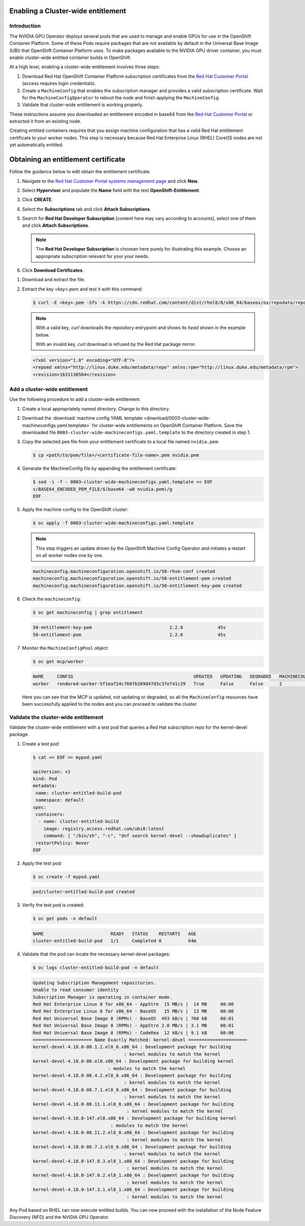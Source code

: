 .. Date: August 26 2021
.. Author: kquinn

.. _cluster-entitlement:

####################################
Enabling a Cluster-wide entitlement
####################################

*************
Introduction
*************

The NVIDIA GPU Operator deploys several pods that are used to manage and enable GPUs for use in the OpenShift Container Platform.
Some of these Pods require packages that are not available by default in the Universal Base Image (UBI) that OpenShift Container
Platform uses. To make packages available to the NVIDIA GPU driver container, you must enable cluster-wide entitled container builds in OpenShift.

At a high level, enabling a cluster-wide entitlement involves three steps:

#. Download Red Hat OpenShift Container Platform subscription certificates from the `Red Hat Customer Portal <https://access.redhat.com/>`_ (access requires login credentials).

#. Create a ``MachineConfig`` that enables the subscription manager and provides a valid subscription certificate. Wait for the ``MachineConfigOperator`` to reboot the node and finish applying the ``MachineConfig``.

#. Validate that cluster-wide entitlement is working properly.

These instructions assume you downloaded an entitlement encoded in base64 from the `Red Hat Customer Portal <https://access.redhat.com/>`_ or extracted it from an existing node.

Creating entitled containers requires that you assign machine configuration that has a valid Red Hat entitlement certificate to your worker nodes. This step is necessary because Red Hat Enterprise Linux (RHEL) CoreOS nodes are not yet automatically entitled.

.. _obtain-entitlement:

####################################################
Obtaining an entitlement certificate
####################################################

Follow the guidance below to edit obtain the entitlement certificate.

#. Navigate to the `Red Hat Customer Portal systems management page <https://access.redhat.com/management/systems/>`_ and click **New**.

   .. image:: graphics/cluster_entitlement_1.png

#. Select **Hypervisor** and populate the **Name** field with the text **OpenShift-Entitlement**.

   .. image:: graphics/entitlement_hypervisor.png

#. Click **CREATE**.

#. Select the **Subscriptions** tab and click **Attach Subscriptions**.

   .. image:: graphics/cluster_entitlement_3.png

#. Search for **Red Hat Developer Subscription** [content here may vary according to accounts], select one of them and click **Attach Subscriptions**.

   .. note::
      The **Red Hat Developer Subscription** is choosen here purely for illustrating this example. Choose an appropriate subscription relevant for your your needs.

#. Click **Download Certificates**.

.. image:: graphics/cluster_entitlement_5.png

#. Download and extract the file.

#. Extract the key *<key>.pem* and test it with this command:

   .. code-block:: console

      $ curl -E <key>.pem -Sfs -k https://cdn.redhat.com/content/dist/rhel8/8/x86_64/baseos/os/repodata/repomd.xml | head -3

   .. note::

      With a valid key, `curl` downloads the repository entrypoint and shows its `head` shown in the example below.

      With an invalid key, `curl` download is refused by the Red Hat package mirror.

   .. code-block:: console

      <?xml version="1.0" encoding="UTF-8"?>
      <repomd xmlns="http://linux.duke.edu/metadata/repo" xmlns:rpm="http://linux.duke.edu/metadata/rpm">
      <revision>1631130504</revision>

**********************************************
Add a cluster-wide entitlement
**********************************************

Use the following procedure to add a cluster-wide entitlement:

#. Create a local appropriately named directory. Change to this directory.

#. Download the :download:`machine config YAML template <download/0003-cluster-wide-machineconfigs.yaml.template>` for cluster-wide entitlements on OpenShift Container Platform. Save the downloaded file ``0003-cluster-wide-machineconfigs.yaml.template`` to the directory created in step 1.

#. Copy the selected ``pem`` file from your entitlement certificate to a local file named ``nvidia.pem``:

   .. code-block:: console

      $ cp <path/to/pem/file>/<certificate-file-name>.pem nvidia.pem

#. Generate the MachineConfig file by appending the entitlement certificate:

   .. code-block:: console

      $ sed -i -f - 0003-cluster-wide-machineconfigs.yaml.template << EOF
      s/BASE64_ENCODED_PEM_FILE/$(base64 -w0 nvidia.pem)/g
      EOF

#. Apply the machine config to the OpenShift cluster:

   .. code-block:: console

      $ oc apply -f 0003-cluster-wide-machineconfigs.yaml.template

   .. note:: This step triggers an update driven by the OpenShift Machine Config Operator and initiates a restart on all worker nodes one by one.

   .. code-block:: console

      machineconfig.machineconfiguration.openshift.io/50-rhsm-conf created
      machineconfig.machineconfiguration.openshift.io/50-entitlement-pem created
      machineconfig.machineconfiguration.openshift.io/50-entitlement-key-pem created

#. Check the ``machineconfig``:

   .. code-block:: console

      $ oc get machineconfig | grep entitlement

   .. code-block:: console

      50-entitlement-key-pem                             2.2.0             45s
      50-entitlement-pem                                 2.2.0             45s

#. Monitor the ``MachineConfigPool`` object:

   .. code-block:: console

      $ oc get mcp/worker

   .. code-block:: console

     NAME     CONFIG                                             UPDATED   UPDATING   DEGRADED   MACHINECOUNT   READYMACHINECOUNT   UPDATEDMACHINECOUNT   DEGRADEDMACHINECOUNT   AGE
     worker   rendered-worker-5f1eaf24c760fb389d47d3c37ef41c29   True      False      False      2              2                   2                     0                      7h15m

   Here you can see that the MCP is updated, not updating or degraded, so all the ``MachineConfig`` resources have been successfully applied to the nodes and you can proceed to validate the cluster.

*************************************
Validate the cluster-wide entitlement
*************************************

Validate the cluster-wide entitlement with a test pod that queries a Red Hat subscription repo for the kernel-devel package.

#. Create a test pod:

   .. code-block:: console

      $ cat << EOF >> mypod.yaml

      apiVersion: v1
      kind: Pod
      metadata:
       name: cluster-entitled-build-pod
       namespace: default
      spec:
       containers:
        - name: cluster-entitled-build
          image: registry.access.redhat.com/ubi8:latest
          command: [ "/bin/sh", "-c", "dnf search kernel-devel --showduplicates" ]
       restartPolicy: Never
      EOF

#. Apply the test pod:

   .. code-block:: console

      $ oc create -f mypod.yaml

   .. code-block:: console

      pod/cluster-entitled-build-pod created

#. Verify the test pod is created:

   .. code-block:: console

     $ oc get pods -n default

   .. code-block:: console

      NAME                         READY   STATUS    RESTARTS   AGE
      cluster-entitled-build-pod   1/1     Completed 0          64m

#. Validate that the pod can locate the necessary kernel-devel packages:

   .. code-block:: console

      $ oc logs cluster-entitled-build-pod -n default

   .. code-block:: console

      Updating Subscription Management repositories.
      Unable to read consumer identity
      Subscription Manager is operating in container mode.
      Red Hat Enterprise Linux 8 for x86_64 - AppStre  15 MB/s |  14 MB     00:00
      Red Hat Enterprise Linux 8 for x86_64 - BaseOS   15 MB/s |  13 MB     00:00
      Red Hat Universal Base Image 8 (RPMs) - BaseOS  493 kB/s | 760 kB     00:01
      Red Hat Universal Base Image 8 (RPMs) - AppStre 2.0 MB/s | 3.1 MB     00:01
      Red Hat Universal Base Image 8 (RPMs) - CodeRea  12 kB/s | 9.1 kB     00:00
      ====================== Name Exactly Matched: kernel-devel ======================
      kernel-devel-4.18.0-80.1.2.el8_0.x86_64 : Development package for building
                                        : kernel modules to match the kernel
      kernel-devel-4.18.0-80.el8.x86_64 : Development package for building kernel
                                  : modules to match the kernel
      kernel-devel-4.18.0-80.4.2.el8_0.x86_64 : Development package for building
                                        : kernel modules to match the kernel
      kernel-devel-4.18.0-80.7.1.el8_0.x86_64 : Development package for building
                                        : kernel modules to match the kernel
      kernel-devel-4.18.0-80.11.1.el8_0.x86_64 : Development package for building
                                         : kernel modules to match the kernel
      kernel-devel-4.18.0-147.el8.x86_64 : Development package for building kernel
                                   : modules to match the kernel
      kernel-devel-4.18.0-80.11.2.el8_0.x86_64 : Development package for building
                                         : kernel modules to match the kernel
      kernel-devel-4.18.0-80.7.2.el8_0.x86_64 : Development package for building
                                        : kernel modules to match the kernel
      kernel-devel-4.18.0-147.0.3.el8_1.x86_64 : Development package for building
                                         : kernel modules to match the kernel
      kernel-devel-4.18.0-147.0.2.el8_1.x86_64 : Development package for building
                                         : kernel modules to match the kernel
      kernel-devel-4.18.0-147.3.1.el8_1.x86_64 : Development package for building
                                         : kernel modules to match the kernel

Any Pod based on RHEL can now execute entitled builds.
You can now proceed with the installation of the Node Feature Discovery (NFD) and the NVIDIA GPU Operator.
